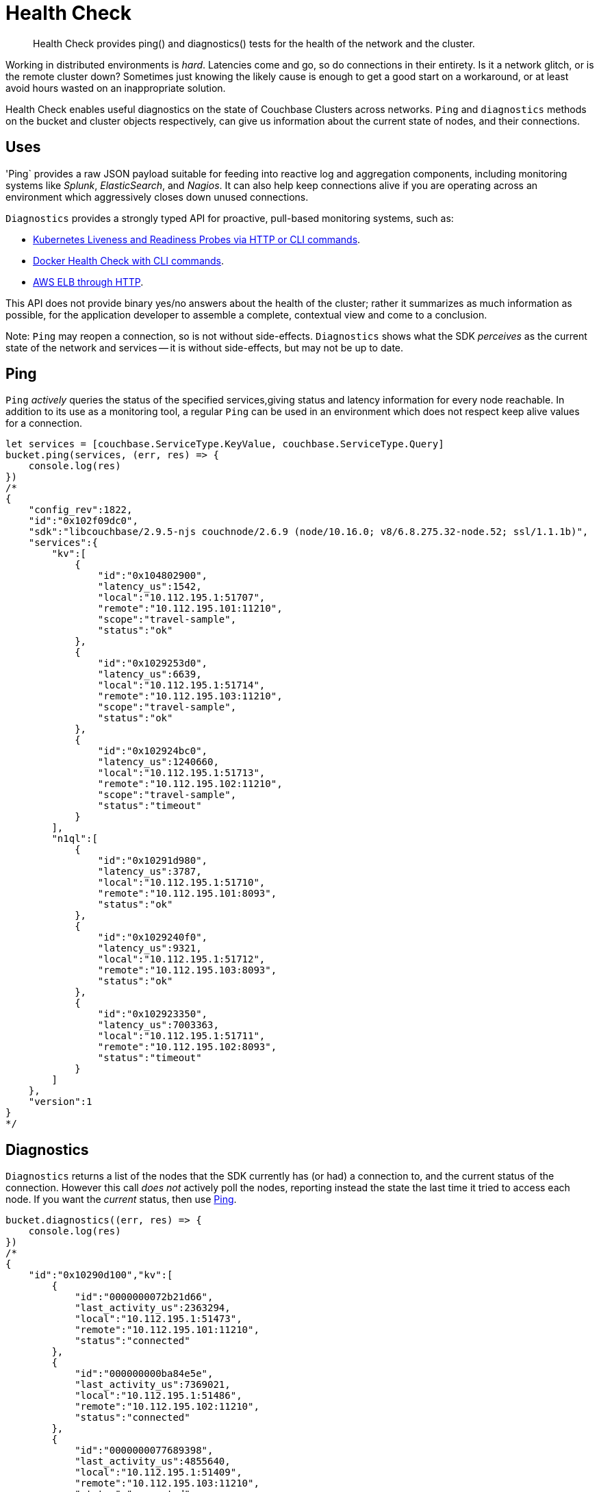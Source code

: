 = Health Check
:nav-title: Health Check
:page-topic-type: concept
:page-aliases: ROOT:health-check

[abstract]
Health Check provides ping() and diagnostics() tests for the health of the network and the cluster.

// tag::intro[]
Working in distributed environments is _hard_.
Latencies come and go, so do connections in their entirety.
Is it a network glitch, or is the remote cluster down?
Sometimes just knowing the likely cause is enough to get a good start on a workaround, or at least avoid hours wasted on an inappropriate solution.

Health Check enables useful diagnostics on the state of Couchbase Clusters across networks. 
`Ping` and `diagnostics` methods on the bucket and cluster objects respectively, can give us information about the current state of nodes, and their connections.
// end::intro[]


// tag::uses[]
== Uses

'Ping` provides a raw JSON payload suitable for feeding into reactive log and aggregation components, including monitoring systems like _Splunk_, _ElasticSearch_, and _Nagios_.
It can also help keep connections alive if you are operating across an environment which aggressively closes down unused connections.

`Diagnostics` provides a strongly typed API for proactive, pull-based monitoring systems, such as:

* https://kubernetes.io/docs/tasks/configure-pod-container/configure-liveness-readiness-probes/[Kubernetes Liveness and Readiness Probes via HTTP or CLI commands].
* https://docs.docker.com/engine/reference/builder/#healthcheck[Docker Health Check with CLI commands].
* http://docs.aws.amazon.com/elasticloadbalancing/latest/classic/elb-healthchecks.html[AWS ELB through HTTP].

This API does not provide binary yes/no answers about the health of the cluster; rather it summarizes as much information as possible, for the application developer to assemble a complete, contextual view and come to a conclusion.

Note: `Ping` may reopen a connection, so is not without side-effects.
`Diagnostics` shows what the SDK _perceives_ as the current state of the network and services -- it is without side-effects, but may not be up to date.
// end::uses[]


// tag::ping[]
== Ping

`Ping` _actively_ queries the status of the specified services,giving status and latency information for every node reachable.
In addition to its use as a monitoring tool, a regular `Ping` can be used in an environment which does not respect keep alive values for a connection.
// end::ping[]

[source,javascript]
----
let services = [couchbase.ServiceType.KeyValue, couchbase.ServiceType.Query]
bucket.ping(services, (err, res) => {
    console.log(res)
})
/*
{
    "config_rev":1822,
    "id":"0x102f09dc0",
    "sdk":"libcouchbase/2.9.5-njs couchnode/2.6.9 (node/10.16.0; v8/6.8.275.32-node.52; ssl/1.1.1b)",
    "services":{
        "kv":[
            {
                "id":"0x104802900",
                "latency_us":1542,
                "local":"10.112.195.1:51707",
                "remote":"10.112.195.101:11210",
                "scope":"travel-sample",
                "status":"ok"
            },
            {
                "id":"0x1029253d0",
                "latency_us":6639,
                "local":"10.112.195.1:51714",
                "remote":"10.112.195.103:11210",
                "scope":"travel-sample",
                "status":"ok"
            },
            {
                "id":"0x102924bc0",
                "latency_us":1240660,
                "local":"10.112.195.1:51713",
                "remote":"10.112.195.102:11210",
                "scope":"travel-sample",
                "status":"timeout"
            }
        ],
        "n1ql":[
            {
                "id":"0x10291d980",
                "latency_us":3787,
                "local":"10.112.195.1:51710",
                "remote":"10.112.195.101:8093",
                "status":"ok"
            },
            {
                "id":"0x1029240f0",
                "latency_us":9321,
                "local":"10.112.195.1:51712",
                "remote":"10.112.195.103:8093",
                "status":"ok"
            },
            {
                "id":"0x102923350",
                "latency_us":7003363,
                "local":"10.112.195.1:51711",
                "remote":"10.112.195.102:8093",
                "status":"timeout"
            }
        ]
    },
    "version":1
}
*/
----



// tag::diag[]
== Diagnostics

`Diagnostics` returns a list of the nodes that the SDK currently has (or had) a connection to, and the current status of the connection.
However this call _does not_ actively poll the nodes, reporting instead the state the last time it tried to access each node.
If you want the _current_ status, then use xref:#ping[Ping].
// end::diag[]

[source,javascript]
----
bucket.diagnostics((err, res) => {
    console.log(res)
})
/*
{
    "id":"0x10290d100","kv":[
        {
            "id":"0000000072b21d66",
            "last_activity_us":2363294,
            "local":"10.112.195.1:51473",
            "remote":"10.112.195.101:11210",
            "status":"connected"
        },
        {
            "id":"000000000ba84e5e",
            "last_activity_us":7369021,
            "local":"10.112.195.1:51486",
            "remote":"10.112.195.102:11210",
            "status":"connected"
        },
        {
            "id":"0000000077689398",
            "last_activity_us":4855640,
            "local":"10.112.195.1:51409",
            "remote":"10.112.195.103:11210",
            "status":"connected"
        }
    ],
    "sdk":"libcouchbase/2.9.5-njs couchnode/2.6.9 (node/10.16.0; v8/6.8.275.32-node.52; ssl/1.1.1b)",
    "version":1
}
*/
----

// above needs updating and localising (per SDK) for 3.0




////

== Results Fields

// This section for ref Doc?
// (after MD --> asciidoc translation)

The following sections describe the individual fields which are part of the JSON
payload as well as the `DiagnosticsResult` part of the actual API. Later
sections introduce both the raw JSON as well as the API.

## Version
- Mandatory, Integer

The report layout version. Currently it must always be `1`.

## ID
- Mandatory, String

The report must have `"id"` property, which might be configurable by SDK users,
and automatically generated otherwise (It should be at least unique in scope of
the application, but UUID is also fit). This field is able to be specified by
the user in the function call.

## Configuration revision
- Mandatory for `ping()`, Not used for `diagnostics()`, Integer

The `ping()` report should contain Reportrevision of the configuration that the
SDK is actively using when the report is generated. It also helps to determine
the full list of nodes.

## SDK identifier
- Mandatory, String

The same as identifier seen in HELO command and User-Agent in HTTP requests.

## Services
- Mandatory, Array

On the top level we have `"services"` key, which contains map of service keys, to
arrays of the endpoints.

| Service Key | Description                                                                                                                              |
|-------------|------------------------------------------------------------------------------------------------------------------------------------------|
| `"kv"`      | Memcached binary protocol sockets                                                                                                        |
| `"config"`  | If configuration colling mechanism uses dedicated sockets, they should use separate key (even though they technically `"kv"` or `"http"` |
| `"mgmt"`    | Sockets for management requests (administering the cluster or bucket properties                                                          |
| `"view"`    | Couchbase View queries                                                                                                                   |
| `"n1ql"`    | {sqlpp} (formerly N1QL) queries                                                                                                                             |
| `"fts"`     | Full text search (CBFT) queries                                                                                                          |
| `"cbas"`    | Analytics queries                                                                                                                        |

### Sevice Id
- Mandatory, String

The service object must have some string identifier (`"id"`), which is unique in
scope of resource container (the entity which generates report). For example, it
could be a socket descriptor, or corresponding in-memory address of wrapping
structure.

The Service id is a logical identifier for the same "socket structure", and
should stay the same across reconnect attempts for example (even if the
`"local"` field would change on a reconnect attempt).

When SDK does not control the socket directly, but still willing to expose
connection metrics, it could use the connection hashcode or object id here, so
that the user will be able to track connection throughout the several consequent
reports (in scope of report ID).

### Service state
- Mandatory, String

The list of service states provided here defines an exhaustive list, and it is
expected that not all SDKs are able to show all of these states, BUT they should
not define new states that are not part of this list. If additional information
is required, it can be placed in the "details" field.

The `"state"` field describes the current connection conditions. Here are all the
possible fields for the Diagnostics API:

* `"new"`: the connection is initialized but it has never been connected (or
  trying to) yet
* `"connecting"`: identifies the connection in the initial connect attempt
* `"authenticating"`: state during connecting or reconnecting where the client
  is actively performing the authentication (i.e. SASL).
* `"connected"`, normal case, everything operating
* `"disconnected"`, always indicated unexpectedly
* `"reconnecting"`: trying to reconnect after a first initial connect attempt
* `"disconnecting"`, planned, if say the map changed or the cluster requested a
  graceful connection shut down; some requests may still be in flight.

In case of PING API, the states defined as following:

* `"timeout"`: the server wasn't able to reply to ping request in time. The time
  should be the same as for corresponding service request.
* `"ok"`: the service responded with successful code, see `"latency_us"` for
  latency
* `"error"`: some error happened (more information might be supplied in
  `"details"`)

### Scope
- Mandatory for scoped services, String

On services which are scoped to a bucket, then the `"scope"` field needs to
reflect the bucket name. On services where there is no bucket scoping, the field
can be omitted (in practice, right now the scope field is needed for kv services
where the value is the bucket name).

### Service Latency
- Mandatory for `ping()` report, Integer

This field must specify latency time in microseconds. It has to be specified
when active keep-alive used (`ping()` API). Ignored for `diagnostics()` API.

### Service Last Activity
- Mandatory for `diagnostics()` report, Integer

The field must specify the time in microseconds since relative last activity of
the service (not absolute as in epoch). This field is mandatory, if activity
happened yet and can be omitted if none has happened yet (since 0 would be
ambiguous as there might have been traffic at the time of the health
check). Optional for ping report.

### Service Local Address
- Optional, String

This field must contain endpoint local address in `"host:port"` form. This field
is optional as not all HTTP libraries expose socket API.

### Service Remote Address
- Mandatory, String

This field must contain remote address that matches what was supplied in the
configuration from the cluster and not be modified in the SDK (like resolve it),
which `$HOST` substitution if necessary. This field is mandatory.

### Service Details
- Optional, String

The endpoint entry of the JSON might contain optional field `"details"` with the
string, describing current state of the endpoint. It might be a humanized
description of the current state (status code for example, next time to
reconnect etc.). Those details can also contain SDK specific information and are
not standardized as part of this RFC.



////


